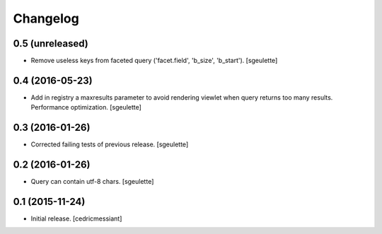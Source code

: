 Changelog
=========


0.5 (unreleased)
----------------

- Remove useless keys from faceted query ('facet.field', 'b_size', 'b_start').
  [sgeulette]

0.4 (2016-05-23)
----------------

- Add in registry a maxresults parameter to avoid rendering viewlet when query returns too many results.
  Performance optimization.
  [sgeulette]

0.3 (2016-01-26)
----------------

- Corrected failing tests of previous release.
  [sgeulette]

0.2 (2016-01-26)
----------------

- Query can contain utf-8 chars.
  [sgeulette]

0.1 (2015-11-24)
----------------

- Initial release.
  [cedricmessiant]
